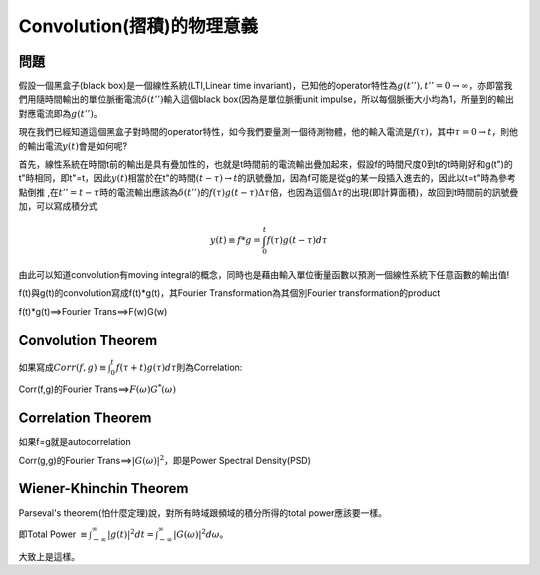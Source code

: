 .. title: Convolution(摺積)的物理意義
.. slug: convolution
.. date: 20130714 23:23:13
.. tags: mathjax, 學習與閱讀
.. link: 
.. description: Created at 20130524 13:37:06

.. 請記得加上slug，會以slug名稱產生副檔名為.html的文章
.. 同時，別忘了加上tags喔!
.. <body>

******************************************
Convolution(摺積)的物理意義
******************************************


========
問題
========

假設一個黑盒子(black box)是一個線性系統(LTI,Linear time invariant)，已知他的operator特性為\ :math:`g(t''), t''=0 \rightarrow \infty`\ ，亦即當我們用隨時間輸出的單位脈衝電流\ :math:`\delta(t'')`\ 輸入這個black box(因為是單位脈衝unit impulse，所以每個脈衝大小均為1，所量到的輸出對應電流即為\ :math:`g(t'')`\ 。

.. TEASER_END

現在我們已經知道這個黑盒子對時間的operator特性，如今我們要量測一個待測物體，他的輸入電流是\ :math:`f(\tau)`\ ，其中\ :math:`\tau=0\rightarrow t`\ ，則他的輸出電流\ :math:`y(t)`\ 會是如何呢?

首先，線性系統在時間t前的輸出是具有疊加性的，也就是t時間前的電流輸出疊加起來，假設f的時間尺度0到t的t時剛好和g(t")的t"時相同，即t"=t，因此\ :math:`y(t)`\ 相當於在t"的時間\ :math:`(t-\tau)\rightarrow t`\ 的訊號疊加，因為f可能是從g的某一段插入進去的，因此以t=t"時為參考點倒推 ,在\ :math:`t''=t-\tau`\ 時的電流輸出應該為\ :math:`\delta(t'')`\ 的\ :math:`f(\tau)g(t-\tau)\Delta\tau`\ 倍，也因為這個\ :math:`\Delta\tau`\ 的出現(即計算面積)，故回到t時間前的訊號疊加，可以寫成積分式

.. math::

   y(t)\equiv{f*g}=\int^{t}_{0}f(\tau)g(t-\tau)d\tau

由此可以知道convolution有moving integral的概念，同時也是藉由輸入單位衝量函數以預測一個線性系統下任意函數的輸出值!

f(t)與g(t)的convolution寫成f(t)*g(t)，其Fourier Transformation為其個別Fourier transformation的product

f(t)*g(t)==>Fourier Trans==>F(w)G(w)

===================
Convolution Theorem
===================

如果寫成\ :math:`Corr(f,g)\equiv \int^{t}_0 f(\tau+t)g(\tau)d\tau`\ 則為Correlation:

Corr(f,g)的Fourier Trans==>\ :math:`F(\omega)G^*(\omega)`\

===================
Correlation Theorem
===================

如果f=g就是autocorrelation
  
Corr(g,g)的Fourier Trans==>\ :math:`|G(\omega)|^2`\ ，即是Power Spectral Density(PSD)
        
=======================
Wiener-Khinchin Theorem
=======================

Parseval's theorem(怕什麼定理)說，對所有時域跟頻域的積分所得的total power應該要一樣。

即Total Power :math:`\equiv \int^{\infty}_{-\infty}|g(t)|^2 dt=\int^{\infty}_{-\infty}|G(\omega)|^2 d\omega`\ 。

大致上是這樣。

.. </body>


